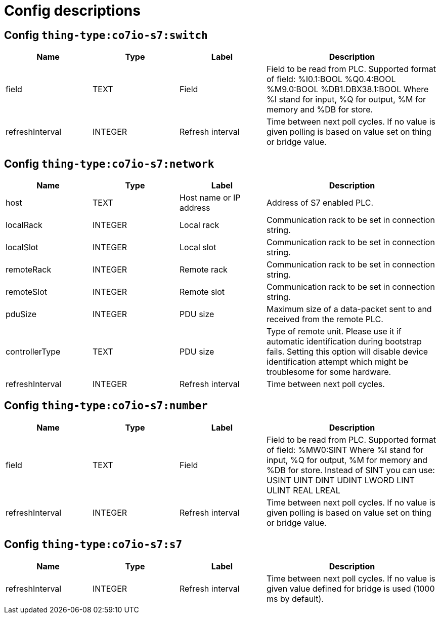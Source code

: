 
= Config descriptions


[[thing-type:co7io-s7:switch]]
== Config `thing-type:co7io-s7:switch`
[width="100%",caption="thing-type:co7io-s7:switch configuration",cols="1,1,1,2"]
|===
|Name | Type | Label ^|Description

| field
| TEXT
| Field
| Field to be read from PLC. Supported format of field: %I0.1:BOOL %Q0.4:BOOL %M9.0:BOOL %DB1.DBX38.1:BOOL Where %I stand for input, %Q for output, %M for memory and %DB for store.

| refreshInterval
| INTEGER
| Refresh interval
| Time between next poll cycles. If no value is given polling is based on value set on thing or bridge value.

|===

[[thing-type:co7io-s7:network]]
== Config `thing-type:co7io-s7:network`
[width="100%",caption="thing-type:co7io-s7:network configuration",cols="1,1,1,2"]
|===
|Name | Type | Label ^|Description

| host
| TEXT
| Host name or IP address
| Address of S7 enabled PLC.

| localRack
| INTEGER
| Local rack
| Communication rack to be set in connection string.

| localSlot
| INTEGER
| Local slot
| Communication rack to be set in connection string.

| remoteRack
| INTEGER
| Remote rack
| Communication rack to be set in connection string.

| remoteSlot
| INTEGER
| Remote slot
| Communication rack to be set in connection string.

| pduSize
| INTEGER
| PDU size
| Maximum size of a data-packet sent to and received from the remote PLC.

| controllerType
| TEXT
| PDU size
| Type of remote unit. Please use it if automatic identification during bootstrap fails. Setting this option will disable device identification attempt which might be troublesome for some hardware.

| refreshInterval
| INTEGER
| Refresh interval
| Time between next poll cycles.

|===

[[thing-type:co7io-s7:number]]
== Config `thing-type:co7io-s7:number`
[width="100%",caption="thing-type:co7io-s7:number configuration",cols="1,1,1,2"]
|===
|Name | Type | Label ^|Description

| field
| TEXT
| Field
| Field to be read from PLC. Supported format of field: %MW0:SINT Where %I stand for input, %Q for output, %M for memory and %DB for store. Instead of SINT you can use: USINT UINT DINT UDINT LWORD LINT ULINT REAL LREAL

| refreshInterval
| INTEGER
| Refresh interval
| Time between next poll cycles. If no value is given polling is based on value set on thing or bridge value.

|===

[[thing-type:co7io-s7:s7]]
== Config `thing-type:co7io-s7:s7`
[width="100%",caption="thing-type:co7io-s7:s7 configuration",cols="1,1,1,2"]
|===
|Name | Type | Label ^|Description

| refreshInterval
| INTEGER
| Refresh interval
| Time between next poll cycles. If no value is given value defined for bridge is used (1000 ms by default).

|===


